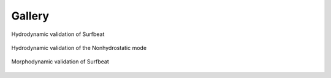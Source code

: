 Gallery
===============



.. figure:: images/Overview1C.png
   :width: 400px
   :align: center

   Hydrodynamic validation of Surfbeat




.. figure:: images/Boers_1Cxb.png
   :width: 400px
   :align: center

   Hydrodynamic validation of the Nonhydrostatic mode
   
   
.. figure:: images/T01_hydro.png
   :width: 400px
   :align: center

   Morphodynamic validation of Surfbeat